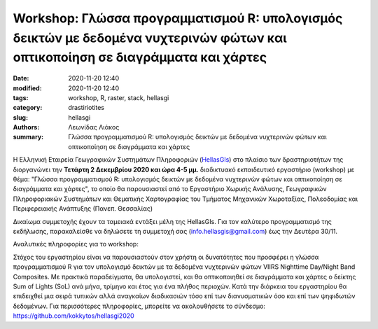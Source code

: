 Workshop: Γλώσσα προγραμματισμού R: υπολογισμός δεικτών με δεδομένα νυχτερινών φώτων και οπτικοποίηση σε διαγράμματα και χάρτες
###############################################################################################################################

:date: 2020-11-20 12:40
:modified: 2020-11-20 12:40
:tags: workshop, R, raster, stack, hellasgi 
:category: drastiriotites
:slug: hellasgi
:authors: Λεωνίδας Λιάκος
:summary: Γλώσσα προγραμματισμού R: υπολογισμός δεικτών με δεδομένα νυχτερινών φώτων και οπτικοποίηση σε διαγράμματα και χάρτες


Η Ελληνική Εταιρεία Γεωγραφικών Συστημάτων Πληροφοριών (`HellasGIs <https://hellasgi.gr/>`_) στο πλαίσιο των δραστηριοτήτων της διοργανώνει την **Τετάρτη 2 Δεκεμβρίου 2020 και ώρα 4-5 μμ.** διαδικτυακό εκπαιδευτικό εργαστήριο (workshop) με θέμα: "Γλώσσα προγραμματισμού R: υπολογισμός δεικτών με δεδομένα νυχτερινών φώτων και οπτικοποίηση σε διαγράμματα και χάρτες", το οποίο θα παρουσιαστεί από το Εργαστήριο Χωρικής Ανάλυσης, Γεωγραφικών Πληροφοριακών Συστημάτων και Θεματικής Χαρτογραφίας του Τμήματος Μηχανικών Χωροταξίας, Πολεοδομίας και Περιφερειακής Ανάπτυξης (Πανεπ. Θεσσαλίας)  
 
Δικαίωμα συμμετοχής έχουν τα ταμειακά εντάξει μέλη της HellasGIs. 
Για τον καλύτερο προγραμματισμό της εκδήλωσης, παρακαλείσθε να δηλώσετε τη συμμετοχή σας (info.hellasgis@gmail.com)  έως την Δευτέρα 30/11.

Αναλυτικές πληροφορίες για το workshop:

Στόχος του εργαστηρίου είναι να παρουσιαστούν στον χρήστη οι δυνατότητες που προσφέρει η γλώσσα προγραμματισμού R για τον υπολογισμό δεικτών με τα δεδομένα νυχτερινών φώτων VIIRS Nighttime Day/Night Band Composites. Με πρακτικά παραδείγματα, θα υπολογιστεί, και θα οπτικοποιηθεί σε διαγράμματα και χάρτες ο δείκτης Sum of Lights (SoL) ανά μήνα, τρίμηνο και έτος για ένα πλήθος περιοχών. Κατά την διάρκεια του εργαστηρίου θα επιδειχθεί μια σειρά τυπικών αλλά αναγκαίων διαδικασιών τόσο επί των διανυσματικών όσο και επί των ψηφιδωτών δεδομένων.  Για περισσότερες πληροφορίες, μπορείτε να ακολουθήσετε το σύνδεσμο: 
`https://github.com/kokkytos/hellasgi2020 <https://github.com/kokkytos/hellasgi2020>`_


